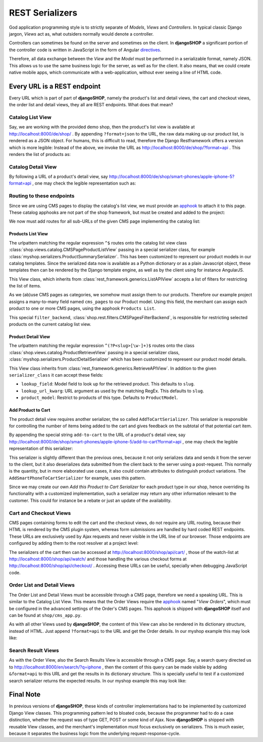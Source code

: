.. _reference/serializers:

================
REST Serializers
================

God application programming style is to strictly separate of *Models*, *Views* and *Controllers*.
In typical classic Django jargon, *Views* act as, what outsiders normally would denote a controller.

Controllers can sometimes be found on the server and sometimes on the client. In **djangoSHOP**
a significant portion of the controller code is written in JavaScript in the form of Angular
directives_.

Therefore, all data exchange between the *View* and the *Model* must be performed in a serializable
format, namely JSON. This allows us to use the same business logic for the server, as well as for
the client. It also means, that we could create native mobile apps, which communicate with a
web-application, without ever seeing a line of HTML code.


Every URL is a REST endpoint
============================

Every URL which is part of part of **djangoSHOP**, namely the product's list and detail views, the
cart and checkout views, the order list and detail views, they all are REST endpoints. What does
that mean?


Catalog List View
-----------------

Say, we are working with the provided demo shop, then the product's list view is available at
http://localhost:8000/de/shop/ . By appending ``?format=json`` to the URL, the raw data making up 
our product list, is rendered as a JSON object. For humans, this is difficult to read, therefore
the Django Restframework offers a version which is more legible: Instead of the above, we invoke the
URL as http://localhost:8000/de/shop/?format=api . This renders the list of products as:

|rest-catalog-list|

.. |rest-catalog-list| image:: /_static/rest-catalog-list.png


Catalog Detail View
-------------------

By following a URL of a product's detail view, say
http://localhost:8000/de/shop/smart-phones/apple-iphone-5?format=api , one may check the legible
representation such as:

|rest-catalog-detail|

.. |rest-catalog-detail| image:: /_static/rest-catalog-detail.png


Routing to these endpoints
--------------------------

Since we are using CMS pages to display the catalog's list view, we must provide an apphook_ to
attach it to this page. These catalog apphooks are not part of the shop framework, but must be
created and added to the project:

.. code-block:: python
	:caption: myshop/cms_app.py

	from cms.app_base import CMSApp
	from cms.apphook_pool import apphook_pool

	class CatalogListApp(CMSApp):
	    name = "Catalog List"
	    urls = ['myshop.urls.catalog']

	apphook_pool.register(CatalogListApp)

We now must add routes for all sub-URLs of the given CMS page implementing the catalog list:

.. code-block:: python
	:caption: myshop/urls/catalog.py

	from django.conf.urls import patterns, url
	from rest_framework.settings import api_settings
	from shop.rest.filters import CMSPagesFilterBackend
	from shop.views.catalog import (AddToCartView, CMSPageProductListView,
	    ProductRetrieveView)
	from myshop.serializers import (ProductSummarySerializer,
	    ProductDetailSerializer)

	urlpatterns = patterns('',
	    url(r'^$', CMSPageProductListView.as_view(
	        serializer_class=ProductSummarySerializer,
	    )),
	    url(r'^(?P<slug>[\w-]+)$', ProductRetrieveView.as_view(
	        serializer_class=ProductDetailSerializer,
	    )),
	    url(r'^(?P<slug>[\w-]+)/add-to-cart', AddToCartView.as_view()
	    ),
	)


Products List View
~~~~~~~~~~~~~~~~~~

The urlpattern matching the regular expression ``^$`` routes onto the catalog list view class
:class:`shop.views.catalog.CMSPageProductListView` passing in a special serializer class, for
example :class:`myshop.serializers.ProductSummarySerializer`. This has been customized to represent
our product models in our catalog templates. Since the serialized data now is available as a Python
dictionary or as a plain Javascript object, these templates then can be rendered by the Django
template engine, as well as by the client using for instance AngularJS.

This View class, which inherits from :class:`rest_framework.generics.ListAPIView` accepts a list of
filters for restricting the list of items.

As we (ab)use CMS pages as categories, we somehow must assign them to our products. Therefore our
example project assigns a many-to-many field named ``cms_pages`` to our Product model. Using this
field, the merchant can assign each product to one or more CMS pages, using the apphook
``Products List``.

This special ``filter_backend``, :class:`shop.rest.filters.CMSPagesFilterBackend`, is responsible
for restricting selected products on the current catalog list view.


Product Detail View
~~~~~~~~~~~~~~~~~~~

The urlpattern matching the regular expression ``^(?P<slug>[\w-]+)$`` routes onto the class
:class:`shop.views.catalog.ProductRetrieveView` passing in a special serializer class,
:class:`myshop.serializers.ProductDetailSerializer` which has been customized to represent our
product model details.

This View class inherits from :class:`rest_framework.generics.RetrieveAPIView`. In addition to the
given ``serializer_class`` it can accept these fields:

* ``lookup_field``: Model field to look up for the retrieved product. This defaults to ``slug``.
* ``lookup_url_kwarg``: URL argument as used by the matching RegEx. This defaults to ``slug``.
* ``product_model``: Restrict to products of this type. Defaults to ``ProductModel``.


Add Product to Cart
~~~~~~~~~~~~~~~~~~~

The product detail view requires another serializer, the so called ``AddToCartSerializer``. This
serializer is responsible for controlling the number of items being added to the cart and gives 
feedback on the subtotal of that potential cart item.

By appending the special string ``add-to-cart`` to the URL of a product's detail view, say
http://localhost:8000/de/shop/smart-phones/apple-iphone-5/add-to-cart?format=api , one may check
the legible representation of this serializer:

|rest-add-to-cart|

.. |rest-add-to-cart| image:: /_static/rest-add-to-cart.png

This serializer is slightly different than the previous ones, because it not only serializes
data and sends it from the server to the client, but it also deserializes data submitted from the
client back to the server using a post-request. This normally is the quantity, but in more
elaborated use cases, it also could contain attributes to distinguish product variations. The
``AddSmartPhoneToCartSerializer`` for example, uses this pattern.

Since we may create our own *Add this Product to Cart Serializer* for each product type in our shop,
hence overriding its functionality with a customized implementation, such a serializer may return
any other information relevant to the customer. This could for instance be a rebate or just an
update of the availability.


Cart and Checkout Views
-----------------------

CMS pages containing forms to edit the cart and the checkout views, do not require any URL routing,
because their HTML is rendered by the CMS plugin system, whereas form submissions are handled
by hard coded REST endpoints. These URLs are exclusively used by Ajax requests and never visible
in the URL line of our browser. Those endpoints are configured by adding them to the root resolver
at a project level:

.. code-block:: python
	:caption: myshop/urls.py

	urlpatterns = patterns('',
	    ...
	    url(r'^shop/', include('shop.urls', namespace='shop')),
	    ...
	)

The serializers of the cart then can be accessed at http://localhost:8000/shop/api/cart/ ,
those of the watch-list at http://localhost:8000/shop/api/watch/ and those handling the various
checkout forms at http://localhost:8000/shop/api/checkout/ . Accessing these URLs can be useful,
specially when debugging JavaScript code.


Order List and Detail Views
---------------------------

The Order List and Detail Views must be accessible through a CMS page, therefore we need a speaking
URL. This is similar to the Catalog List View. This means that the Order Views require the apphook_
named "*View Orders*", which must be configured in the advanced settings of the Order's CMS pages.
This apphook is shipped with **djangoSHOP** itself and can be found at ``shop/cms_app.py``.

As with all other Views used by **djangoSHOP**, the content of this View can also be rendered in
its dictionary structure, instead of HTML. Just append ``?format=api`` to the URL and get the Order
details. In our myshop example this may look like:

|rest-order-detail|

.. |rest-order-detail| image:: /_static/rest-order-detail.png


Search Result Views
-------------------

As with the Order View, also the Search Results View is accessible through a CMS page. Say, a
search query directed us to http://localhost:8000/en/search/?q=iphone , then the content of this
query can be made visible by adding ``&format=api`` to this URL and get the results in its
dictionary structure. This is specially useful to test if a customized search serializer returns
the expected results. In our myshop example this may look like:

|rest-search-results|

.. |rest-search-results| image:: /_static/rest-search-results.png


Final Note
==========

In previous versions of **djangoSHOP**, these kinds of controller implementations had to be
implemented by customized Django View classes. This programming pattern led to bloated code,
because the programmer had to do a case distinction, whether the request was of type GET, POST
or some kind of Ajax. Now **djangoSHOP** is shipped with reusable View classes, and the merchant's
implementation must focus exclusively on serializers. This is much easier, because it separates the
business logic from the underlying request-response-cycle.


.. _directives: https://docs.angularjs.org/guide/directive
.. _apphook: http://django-cms.readthedocs.org/en/stable/introduction/apphooks.html
